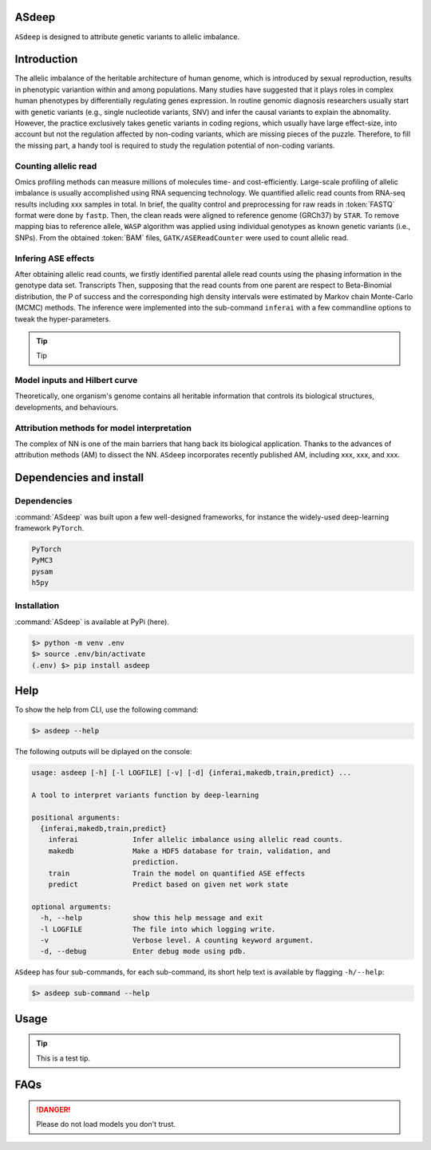 .. ASdeep documentation master file, created by
   sphinx-quickstart on Mon Nov  8 11:36:29 2021.
   You can adapt this file completely to your liking, but it should at least
   contain the root `toctree` directive.

======
ASdeep
======
``ASdeep`` is designed to attribute genetic variants to allelic imbalance.

.. image:: overview.png
   :alt:

============
Introduction
============

The allelic imbalance of the heritable architecture of human genome, which is introduced by sexual reproduction, results in phenotypic variantion within and among populations.
Many studies have suggested that it plays roles in complex human phenotypes by differentially regulating genes expression.
In routine genomic diagnosis researchers usually start with genetic variants (e.g., single nucleotide variants, SNV) and infer the causal variants to explain the abnomality.
However, the practice exclusively takes genetic variants in coding regions, which usually have large effect-size, into account but not the regulation affected by non-coding variants, which are missing pieces of the puzzle.
Therefore, to fill the missing part, a handy tool is required to study the regulation potential of non-coding variants.


---------------------
Counting allelic read
---------------------

Omics profiling methods can measure millions of molecules time- and cost-efficiently.
Large-scale profiling of allelic imbalance is usually accomplished using RNA sequencing technology.
We quantified allelic read counts from RNA-seq results including xxx samples in total.
In brief, the quality control and preprocessing for raw reads in :token:`FASTQ` format were done by ``fastp``.
Then, the clean reads were aligned to reference genome (GRCh37) by ``STAR``.
To remove mapping bias to reference allele, ``WASP`` algorithm was applied using individual genotypes as known genetic variants (i.e., SNPs).
From the obtained :token:`BAM` files, ``GATK/ASEReadCounter`` were used to count allelic read.


--------------------
Infering ASE effects
--------------------

After obtaining allelic read counts, we firstly identified parental allele read counts using the phasing information in the genotype data set.
Transcripts
Then, supposing that the read counts from one parent are respect to Beta-Binomial distribution, the P of success and the corresponding high density intervals were estimated by Markov chain Monte-Carlo (MCMC) methods.
The inference were implemented into the sub-command ``inferai`` with a few commandline options to tweak the hyper-parameters.

.. tip::
   Tip



------------------------------
Model inputs and Hilbert curve
------------------------------

Theoretically, one organism's genome contains all heritable information that controls its biological structures, developments, and behaviours.


--------------------------------------------
Attribution methods for model interpretation
--------------------------------------------

The complex of NN is one of the main barriers that hang back its biological application.
Thanks to the advances of attribution methods (AM) to dissect the NN.
``ASdeep`` incorporates recently published AM, including xxx, xxx, and xxx.


========================
Dependencies and install
========================

------------
Dependencies
------------

:command:`ASdeep` was built upon a few well-designed frameworks, for instance
the widely-used deep-learning framework ``PyTorch``.

.. code-block:: text

   PyTorch
   PyMC3
   pysam
   h5py


------------
Installation
------------

:command:`ASdeep` is available at PyPi (here).

.. code:: bash

   $> python -m venv .env
   $> source .env/bin/activate
   (.env) $> pip install asdeep


====
Help
====

To show the help from CLI, use the following command:

.. code:: bash

  $> asdeep --help

The following outputs will be diplayed on the console:

.. code-block:: text

  usage: asdeep [-h] [-l LOGFILE] [-v] [-d] {inferai,makedb,train,predict} ...

  A tool to interpret variants function by deep-learning

  positional arguments:
    {inferai,makedb,train,predict}
      inferai             Infer allelic imbalance using allelic read counts.
      makedb              Make a HDF5 database for train, validation, and
                          prediction.
      train               Train the model on quantified ASE effects
      predict             Predict based on given net work state

  optional arguments:
    -h, --help            show this help message and exit
    -l LOGFILE            The file into which logging write.
    -v                    Verbose level. A counting keyword argument.
    -d, --debug           Enter debug mode using pdb.


``ASdeep`` has four sub-commands, for each sub-command, its short help text is
available by flagging ``-h/--help``:

.. code:: bash

   $> asdeep sub-command --help


=====
Usage
=====

.. tip::
   This is a test tip.


====
FAQs
====

.. DANGER::
   Please do not load models you don't trust.
